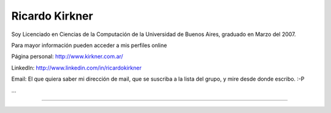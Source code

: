 
Ricardo Kirkner
---------------

Soy Licenciado en Ciencias de la Computación de la Universidad de Buenos Aires, graduado en Marzo del 2007.

Para mayor información pueden acceder a mis perfiles online

Página personal: http://www.kirkner.com.ar/

LinkedIn: http://www.linkedin.com/in/ricardokirkner

Email: El que quiera saber mi dirección de mail, que se suscriba a la lista del grupo, y mire desde donde escribo. :-P

...

-------------------------



  

.. ############################################################################


